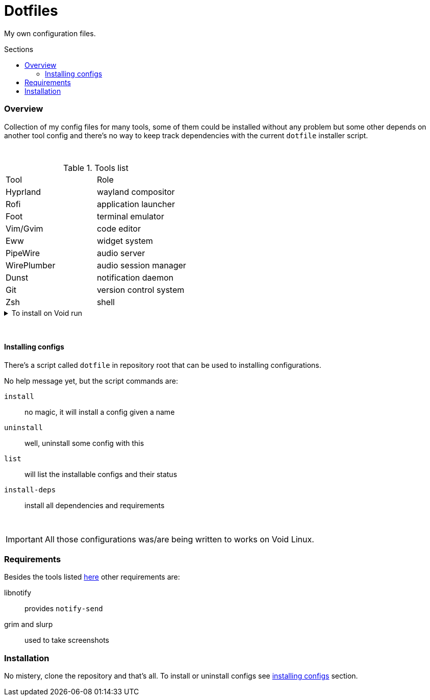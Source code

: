= Dotfiles
:toc: preamble
:toclevels: 5
:toc-title: Sections

My own configuration files.

=== Overview
[.lead]
Collection of my config files for many tools,
some of them could be installed without any problem
but some other depends on another tool config and
there's no way to keep track dependencies with the
current `dotfile` installer script.

{empty} +

.[[tools-list]]Tools list
[option=header,cols=2*]
|===
| Tool
| Role

| Hyprland
| wayland compositor

| Rofi
| application launcher

| Foot
| terminal emulator

| Vim/Gvim
| code editor

| Eww
| widget system

| PipeWire
| audio server

| WirePlumber
| audio session manager

| Dunst
| notification daemon

| Git
| version control system

| Zsh
| shell

|===

.To install on Void run
[%collapsible]
====
Some of dependencies can't be installed from default Void repositories, I've my
own repository with some of the dependencies packages (e.g. Hyprland).

NOTE: the bellow command will install all dependencies even that required by
scripts as show on <<requirements,requirements>> section.

[,bash]
----
$ sudo ./dotfile install-deps
----
====

{empty} +

==== Installing configs

There's a script called `dotfile` in repository root
that can be used to installing configurations.

No help message yet, but the script commands are:

`install`:: no magic, it will install a config given a name
`uninstall`:: well, uninstall some config with this
`list`:: will list the installable configs and their status
`install-deps`:: install all dependencies and requirements

{empty} +

IMPORTANT: All those configurations was/are being
written to works on Void Linux.

=== Requirements

Besides the tools listed <<tools-list,here>> other requirements are:

libnotify:: provides `notify-send`
grim and slurp:: used to take screenshots

=== Installation

No mistery, clone the repository and that's all. To install or
uninstall configs see <<installing-configs,installing configs>> section.
